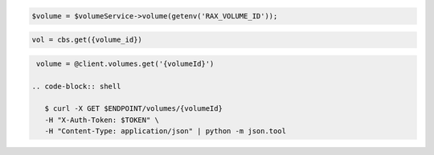 .. code-block:: csharp

.. code-block:: java

.. code-block:: javascript

.. code-block:: php

    $volume = $volumeService->volume(getenv('RAX_VOLUME_ID'));

.. code-block:: python

    vol = cbs.get({volume_id})

.. code-block:: ruby

  volume = @client.volumes.get('{volumeId}')

 .. code-block:: shell

    $ curl -X GET $ENDPOINT/volumes/{volumeId}
    -H "X-Auth-Token: $TOKEN" \
    -H "Content-Type: application/json" | python -m json.tool 